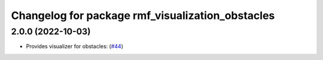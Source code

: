 ^^^^^^^^^^^^^^^^^^^^^^^^^^^^^^^^^^^^^^^^^^^^^^^^^
Changelog for package rmf_visualization_obstacles
^^^^^^^^^^^^^^^^^^^^^^^^^^^^^^^^^^^^^^^^^^^^^^^^^

2.0.0 (2022-10-03)
------------------
* Provides visualizer for obstacles: (`#44 <https://github.com/open-rmf/rmf_visualization/pull/4>`_)
